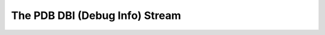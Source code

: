 =====================================
The PDB DBI (Debug Info) Stream
=====================================
